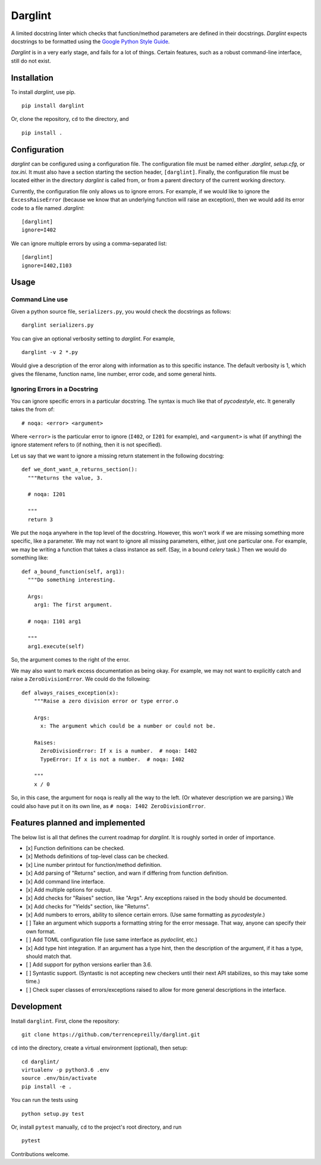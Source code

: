 Darglint
========

A limited docstring linter which checks that function/method parameters
are defined in their docstrings. *Darglint* expects docstrings to be
formatted using the `Google Python Style
Guide <https://google.github.io/styleguide/pyguide.html>`__.

*Darglint* is in a very early stage, and fails for a lot of things.
Certain features, such as a robust command-line interface, still do not
exist.

Installation
------------

To install *darglint*, use pip.

::

    pip install darglint

Or, clone the repository, ``cd`` to the directory, and

::

    pip install .

Configuration
-------------

*darglint* can be configured using a configuration file. The
configuration file must be named either *.darglint*, *setup.cfg*, or
*tox.ini*. It must also have a section starting the section header,
``[darglint]``. Finally, the configuration file must be located either
in the directory *darglint* is called from, or from a parent directory
of the current working directory.

Currently, the configuration file only allows us to ignore errors. For
example, if we would like to ignore the ``ExcessRaiseError`` (because we
know that an underlying function will raise an exception), then we would
add its error code to a file named *.darglint*:

::

    [darglint]
    ignore=I402

We can ignore multiple errors by using a comma-separated list:

::

    [darglint]
    ignore=I402,I103

Usage
-----

Command Line use
~~~~~~~~~~~~~~~~

Given a python source file, ``serializers.py``, you would check the
docstrings as follows:

::

    darglint serializers.py

You can give an optional verbosity setting to *darglint*. For example,

::

    darglint -v 2 *.py

Would give a description of the error along with information as to this
specific instance. The default verbosity is 1, which gives the filename,
function name, line number, error code, and some general hints.

Ignoring Errors in a Docstring
~~~~~~~~~~~~~~~~~~~~~~~~~~~~~~

You can ignore specific errors in a particular docstring. The syntax is
much like that of *pycodestyle*, etc. It generally takes the from of:

::

    # noqa: <error> <argument>

Where ``<error>`` is the particular error to ignore (``I402``, or
``I201`` for example), and ``<argument>`` is what (if anything) the
ignore statement refers to (if nothing, then it is not specified).

Let us say that we want to ignore a missing return statement in the
following docstring:

::

    def we_dont_want_a_returns_section():
      """Returns the value, 3.

      # noqa: I201

      """
      return 3

We put the ``noqa`` anywhere in the top level of the docstring. However,
this won't work if we are missing something more specific, like a
parameter. We may not want to ignore all missing parameters, either,
just one particular one. For example, we may be writing a function that
takes a class instance as self. (Say, in a bound *celery* task.) Then we
would do something like:

::

    def a_bound_function(self, arg1):
      """Do something interesting.

      Args:
        arg1: The first argument.

      # noqa: I101 arg1

      """
      arg1.execute(self)

So, the argument comes to the right of the error.

We may also want to mark excess documentation as being okay. For
example, we may not want to explicitly catch and raise a
``ZeroDivisionError``. We could do the following:

::

    def always_raises_exception(x):
        """Raise a zero division error or type error.o

        Args:
          x: The argument which could be a number or could not be.

        Raises:
          ZeroDivisionError: If x is a number.  # noqa: I402
          TypeError: If x is not a number.  # noqa: I402

        """
        x / 0

So, in this case, the argument for ``noqa`` is really all the way to the
left. (Or whatever description we are parsing.) We could also have put
it on its own line, as ``# noqa: I402 ZeroDivisionError``.

Features planned and implemented
--------------------------------

The below list is all that defines the current roadmap for *darglint*.
It is roughly sorted in order of importance.

-  [x] Function definitions can be checked.
-  [x] Methods definitions of top-level class can be checked.
-  [x] Line number printout for function/method definition.
-  [x] Add parsing of "Returns" section, and warn if differing from
   function definition.
-  [x] Add command line interface.
-  [x] Add multiple options for output.
-  [x] Add checks for "Raises" section, like "Args". Any exceptions
   raised in the body should be documented.
-  [x] Add checks for "Yields" section, like "Returns".
-  [x] Add numbers to errors, ability to silence certain errors. (Use
   same formatting as *pycodestyle*.)
-  [ ] Take an argument which supports a formatting string for the error
   message. That way, anyone can specify their own format.
-  [ ] Add TOML configuration file (use same interface as *pydoclint*,
   etc.)
-  [x] Add type hint integration. If an argument has a type hint, then
   the description of the argument, if it has a type, should match that.
-  [ ] Add support for python versions earlier than 3.6.
-  [ ] Syntastic support. (Syntastic is not accepting new checkers until
   their next API stabilizes, so this may take some time.)
-  [ ] Check super classes of errors/exceptions raised to allow for more
   general descriptions in the interface.

Development
-----------

Install ``darglint``. First, clone the repository:

::

    git clone https://github.com/terrencepreilly/darglint.git

``cd`` into the directory, create a virtual environment (optional), then
setup:

::

    cd darglint/
    virtualenv -p python3.6 .env
    source .env/bin/activate
    pip install -e .

You can run the tests using

::

    python setup.py test

Or, install ``pytest`` manually, ``cd`` to the project's root directory,
and run

::

    pytest

Contributions welcome.
